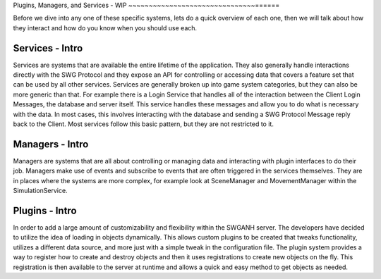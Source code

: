 
Plugins, Managers, and Services - WIP
~~~~~~~~~~~~~~~~~~~~~~~~~~~~~~~======

Before we dive into any one of these specific systems, lets do a quick overview of each one, then we will talk about how they interact and how do you know when you should use each.

Services - Intro
================
Services are systems that are available the entire lifetime of the application. They also generally handle interactions directly with the SWG Protocol and they expose
an API for controlling or accessing data that covers a feature set that can be used by all other services.
Services are generally broken up into game system categories, but they can also be more generic than that. For example there is a Login Service that handles
all of the interaction between the Client Login Messages, the database and server itself. This service handles these messages and allow you to do what is necessary with the data.
In most cases, this involves interacting with the database and sending a SWG Protocol Message reply back to the Client. Most services follow this basic pattern, but they are not restricted to it.

Managers - Intro
================
Managers are systems that are all about controlling or managing data and interacting with plugin interfaces to do their job.
Managers make use of events and subscribe to events that are often triggered in the services themselves.
They are in places where the systems are more complex, for example look at SceneManager and MovementManager within the SimulationService.

Plugins - Intro
================
In order to add a large amount of customizability and flexibility within the SWGANH server. The developers have decided to utilize the idea of loading in objects dynamically.
This allows custom plugins to be created that tweaks functionality, utilizes a different data source, and more just with a simple tweak in the configuration file.
The plugin system provides a way to register how to create and destroy objects and then it uses registrations to create new objects on the fly.
This registration is then available to the server at runtime and allows a quick and easy method to get objects as needed.

